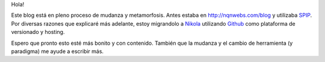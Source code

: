 Hola!

Este blog está en pleno proceso de mudanza y metamorfosis. Antes estaba
en http://nqnwebs.com/blog y utilizaba SPIP_. Por diversas razones
que explicaré más adelante, estoy migrandolo a Nikola_ utilizando
Github_ como plataforma de versionado y hosting.

Espero que pronto esto esté más bonito y con contenido. También que la
mudanza y el cambio de herramienta (y paradigma) me ayude a escribir más.


.. _SPIP: http://www.spip.net
.. _Nikola: http://nikola.ralsina.com.ar
.. _Github: http://github.com
